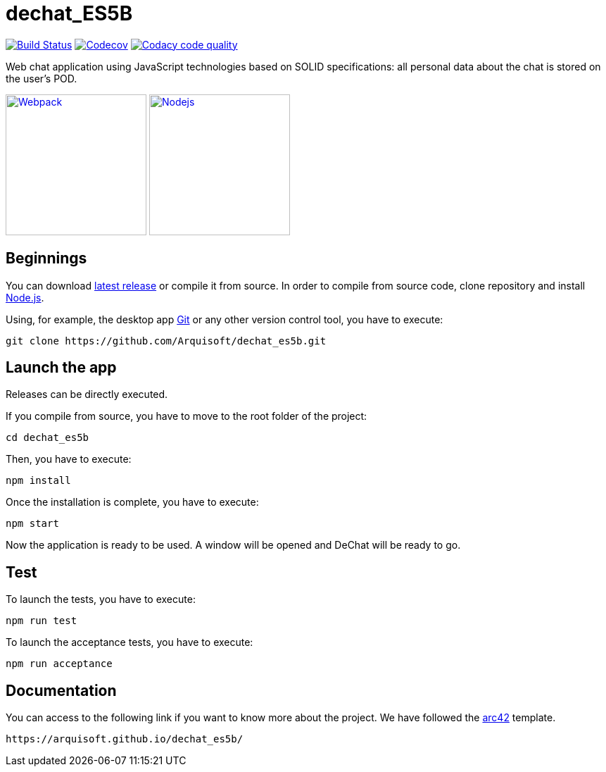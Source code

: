 = dechat_ES5B

image:https://travis-ci.org/Arquisoft/dechat_es5b.svg?branch=master["Build Status", link="https://travis-ci.org/Arquisoft/dechat_es5b"]
image:https://codecov.io/gh/Arquisoft/dechat_es5b/branch/master/graph/badge.svg["Codecov",link="https://codecov.io/gh/Arquisoft/dechat_es5b"]
image:https://api.codacy.com/project/badge/Grade/fc7dc1da60ee4e9fb67ccff782625794["Codacy code quality", link="https://www.codacy.com/app/jelabra/dechat_es5b?utm_source=github.com&utm_medium=referral&utm_content=Arquisoft/dechat_es5b&utm_campaign=Badge_Grade"]

Web chat application using JavaScript technologies based on SOLID specifications: all personal data about the chat is stored on the user's POD.

image:https://cdn-eliostruyf.azureedge.net/wp-content/uploads/2016/10/101116_0811_Gettingupto1.png["Webpack", link="https://webpack.js.org/concepts",200,200]
image:https://software.intel.com/sites/default/files/managed/fa/a0/Runtime-logo-Node.jpg["Nodejs", link="https://nodejs.org/en/about/",200,200]

== Beginnings
You can download https://github.com/Arquisoft/dechat_es5b/releases[latest release] or compile it from source.
In order to compile from source code, clone repository and install https://nodejs.org/en/[Node.js].


Using, for example, the desktop app https://git-scm.com/[Git] or any other version control tool, you have to execute:

----
git clone https://github.com/Arquisoft/dechat_es5b.git
----

== Launch the app
Releases can be directly executed.

If you compile from source, you have to move to the root folder of the project:

----
cd dechat_es5b
----

Then, you have to execute:

----
npm install
----

Once the installation is complete, you have to execute:

----
npm start
----

Now the application is ready to be used. A window will be opened and DeChat will be ready to go.

== Test
To launch the tests, you have to execute:

----
npm run test
----

To launch the acceptance tests, you have to execute:

----
npm run acceptance
----

== Documentation

You can access to the following link if you want to know more about the project. We have followed the https://arc42.org/[arc42] template.

----
https://arquisoft.github.io/dechat_es5b/
----
